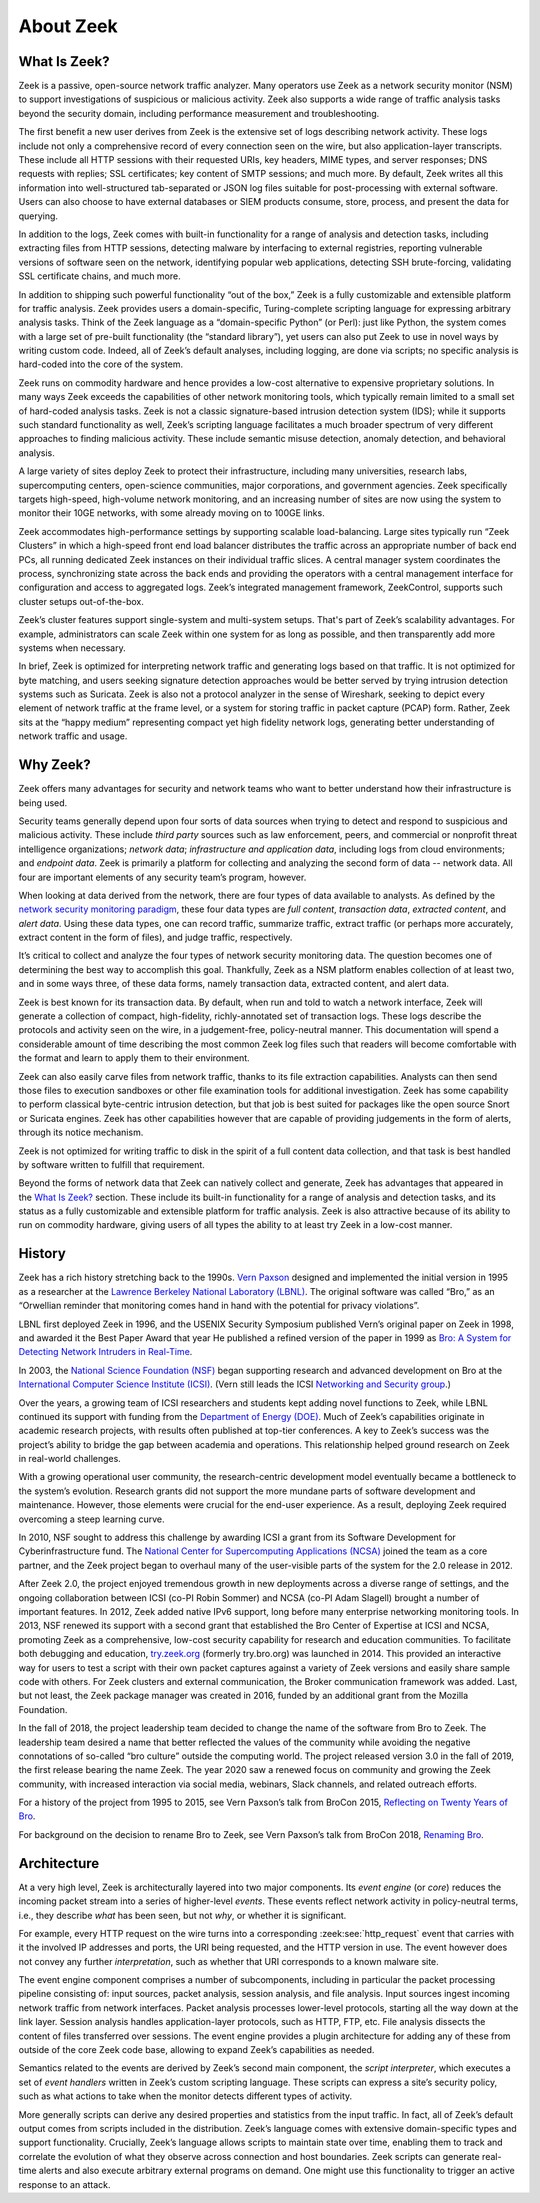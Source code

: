==========
About Zeek
==========

What Is Zeek?
=============

Zeek is a passive, open-source network traffic analyzer. Many operators use
Zeek as a network security monitor (NSM) to support investigations of
suspicious or malicious activity. Zeek also supports a wide range of traffic
analysis tasks beyond the security domain, including performance measurement
and troubleshooting.

The first benefit a new user derives from Zeek is the extensive set of logs
describing network activity. These logs include not only a comprehensive record
of every connection seen on the wire, but also application-layer transcripts.
These include all HTTP sessions with their requested URIs, key headers, MIME
types, and server responses; DNS requests with replies; SSL certificates; key
content of SMTP sessions; and much more. By default, Zeek writes all this
information into well-structured tab-separated or JSON log files suitable for
post-processing with external software. Users can also choose to have external
databases or SIEM products consume, store, process, and present the data for
querying.

In addition to the logs, Zeek comes with built-in functionality for a range of
analysis and detection tasks, including extracting files from HTTP sessions,
detecting malware by interfacing to external registries, reporting vulnerable
versions of software seen on the network, identifying popular web applications,
detecting SSH brute-forcing, validating SSL certificate chains, and much more.

In addition to shipping such powerful functionality “out of the box,” Zeek is a
fully customizable and extensible platform for traffic analysis. Zeek provides
users a domain-specific, Turing-complete scripting language for expressing
arbitrary analysis tasks. Think of the Zeek language as a “domain-specific
Python” (or Perl): just like Python, the system comes with a large set of
pre-built functionality (the “standard library”), yet users can also put Zeek
to use in novel ways by writing custom code. Indeed, all of Zeek’s default
analyses, including logging, are done via scripts; no specific analysis is
hard-coded into the core of the system.

Zeek runs on commodity hardware and hence provides a low-cost alternative to
expensive proprietary solutions. In many ways Zeek exceeds the capabilities of
other network monitoring tools, which typically remain limited to a small set
of hard-coded analysis tasks. Zeek is not a classic signature-based intrusion
detection system (IDS); while it supports such standard functionality as well,
Zeek’s scripting language facilitates a much broader spectrum of very different
approaches to finding malicious activity. These include semantic misuse
detection, anomaly detection, and behavioral analysis.

A large variety of sites deploy Zeek to protect their infrastructure, including
many universities, research labs, supercomputing centers, open-science
communities, major corporations, and government agencies. Zeek specifically
targets high-speed, high-volume network monitoring, and an increasing number of
sites are now using the system to monitor their 10GE networks, with some
already moving on to 100GE links.

Zeek accommodates high-performance settings by supporting scalable
load-balancing. Large sites typically run “Zeek Clusters” in which a high-speed
front end load balancer distributes the traffic across an appropriate number of
back end PCs, all running dedicated Zeek instances on their individual traffic
slices. A central manager system coordinates the process, synchronizing state
across the back ends and providing the operators with a central management
interface for configuration and access to aggregated logs. Zeek’s integrated
management framework, ZeekControl, supports such cluster setups out-of-the-box.

Zeek’s cluster features support single-system and multi-system setups. That's
part of Zeek’s scalability advantages. For example, administrators can scale
Zeek within one system for as long as possible, and then transparently add more
systems when necessary.

In brief, Zeek is optimized for interpreting network traffic and generating
logs based on that traffic. It is not optimized for byte matching, and users
seeking signature detection approaches would be better served by trying
intrusion detection systems such as Suricata. Zeek is also not a protocol
analyzer in the sense of Wireshark, seeking to depict every element of network
traffic at the frame level, or a system for storing traffic in packet capture
(PCAP) form. Rather, Zeek sits at the “happy medium” representing compact yet
high fidelity network logs, generating better understanding of network traffic
and usage.

Why Zeek?
=========

Zeek offers many advantages for security and network teams who want to better
understand how their infrastructure is being used.

Security teams generally depend upon four sorts of data sources when trying to
detect and respond to suspicious and malicious activity. These include *third
party* sources such as law enforcement, peers, and commercial or nonprofit
threat intelligence organizations; *network data*; *infrastructure and
application data*, including logs from cloud environments; and *endpoint data*.
Zeek is primarily a platform for collecting and analyzing the second form of
data -- network data. All four are important elements of any security team’s
program, however.

When looking at data derived from the network, there are four types of data
available to analysts. As defined by the `network security monitoring paradigm
<https://corelight.blog/2019/04/30/do-you-know-your-nsm-data-types/>`_, these
four data types are *full content*, *transaction data*, *extracted content*,
and *alert data*. Using these data types, one can record traffic, summarize
traffic, extract traffic (or perhaps more accurately, extract content
in the form of files), and judge traffic, respectively.

It’s critical to collect and analyze the four types of network security
monitoring data. The question becomes one of determining the best way to
accomplish this goal. Thankfully, Zeek as a NSM platform enables collection of
at least two, and in some ways three, of these data forms, namely transaction
data, extracted content, and alert data.

Zeek is best known for its transaction data. By default, when run and told to
watch a network interface, Zeek will generate a collection of compact,
high-fidelity, richly-annotated set of transaction logs. These logs describe
the protocols and activity seen on the wire, in a judgement-free,
policy-neutral manner. This documentation will spend a considerable amount of
time describing the most common Zeek log files such that readers will become
comfortable with the format and learn to apply them to their environment.

Zeek can also easily carve files from network traffic, thanks to its file
extraction capabilities. Analysts can then send those files to execution
sandboxes or other file examination tools for additional investigation. Zeek
has some capability to perform classical byte-centric intrusion detection, but
that job is best suited for packages like the open source Snort or Suricata
engines. Zeek has other capabilities however that are capable of providing
judgements in the form of alerts, through its notice mechanism.

Zeek is not optimized for writing traffic to disk in the spirit of a full
content data collection, and that task is best handled by software written to
fulfill that requirement.

Beyond the forms of network data that Zeek can natively collect and generate,
Zeek has advantages that appeared in the `What Is Zeek?`_ section. These
include its built-in functionality for a range of analysis and detection
tasks, and its status as a fully customizable and extensible platform for
traffic analysis.  Zeek is also attractive because of its ability to run on
commodity hardware, giving users of all types the ability to at least try Zeek
in a low-cost manner.

History
=======

Zeek has a rich history stretching back to the 1990s. `Vern Paxson
<https://www.icir.org/vern/>`_ designed and implemented the initial version in
1995 as a researcher at the `Lawrence Berkeley National Laboratory (LBNL)
<https://www.lbl.gov/>`_. The original software was called “Bro,” as an
“Orwellian reminder that monitoring comes hand in hand with the potential
for privacy violations”.

LBNL first deployed Zeek in 1996, and the USENIX Security Symposium published
Vern’s original paper on Zeek in 1998, and awarded it the Best Paper Award that
year He published a refined version of the paper in 1999 as `Bro: A System for
Detecting Network Intruders in Real-Time
<https://www.icir.org/vern/papers/bro-CN99.pdf>`_.

In 2003, the `National Science Foundation (NSF) <https://www.nsf.gov/>`_ began
supporting research and advanced development on Bro at the `International
Computer Science Institute (ICSI) <https://www.icsi.berkeley.edu/>`_. (Vern
still leads the ICSI `Networking and Security group <https://www.icir.org/>`_.)

Over the years, a growing team of ICSI researchers and students kept adding
novel functions to Zeek, while LBNL continued its support with funding from the
`Department of Energy (DOE) <https://www.doe.gov/>`_. Much of Zeek’s
capabilities originate in academic research projects, with results often
published at top-tier conferences. A key to Zeek’s success was the project’s
ability to bridge the gap between academia and operations. This relationship
helped ground research on Zeek in real-world challenges.

With a growing operational user community, the research-centric development
model eventually became a bottleneck to the system’s evolution.  Research
grants did not support the more mundane parts of software development and
maintenance. However, those elements were crucial for the end-user experience.
As a result, deploying Zeek required overcoming a steep learning curve.

In 2010, NSF sought to address this challenge by awarding ICSI a grant from its
Software Development for Cyberinfrastructure fund. The `National Center for
Supercomputing Applications (NCSA) <https://www.ncsa.illinois.edu/>`_ joined the
team as a core partner, and the Zeek project began to overhaul many of the
user-visible parts of the system for the 2.0 release in 2012.

After Zeek 2.0, the project enjoyed tremendous growth in new deployments across
a diverse range of settings, and the ongoing collaboration between ICSI (co-PI
Robin Sommer) and NCSA (co-PI Adam Slagell) brought a number of important
features.  In 2012, Zeek added native IPv6 support, long before many enterprise
networking monitoring tools. In 2013, NSF renewed its support with a second
grant that established the Bro Center of Expertise at ICSI and NCSA, promoting
Zeek as a comprehensive, low-cost security capability for research and
education communities. To facilitate both debugging and education,
`try.zeek.org <https://try.zeek.org>`_ (formerly try.bro.org) was launched in
2014.  This provided an interactive way for users to test a script with their
own packet captures against a variety of Zeek versions and easily share
sample code with others.  For Zeek clusters and external communication,
the Broker communication framework was added.  Last, but not least, the
Zeek package manager was created in 2016, funded by an additional grant
from the Mozilla Foundation.

In the fall of 2018, the project leadership team decided to change the name of
the software from Bro to Zeek. The leadership team desired a name that better
reflected the values of the community while avoiding the negative connotations
of so-called “bro culture” outside the computing world. The project released
version 3.0 in the fall of 2019, the first release bearing the name Zeek. The
year 2020 saw a renewed focus on community and growing the Zeek community, with
increased interaction via social media, webinars, Slack channels, and related
outreach efforts.

For a history of the project from 1995 to 2015, see Vern Paxson’s talk from
BroCon 2015, `Reflecting on Twenty Years of Bro
<https://www.youtube.com/watch?v=pb9HlmV0s2A>`_.

For background on the decision to rename Bro to Zeek, see Vern Paxson’s talk
from BroCon 2018, `Renaming Bro
<https://www.youtube.com/watch?v=L88ZYfjPzyk>`_.

Architecture
============

.. image:: /images/architecture.png
   :align: center
   :scale: 75%

At a very high level, Zeek is architecturally layered into two major
components. Its *event engine* (or *core*) reduces the incoming packet stream
into a series of higher-level *events*. These events reflect network activity
in policy-neutral terms, i.e., they describe *what* has been seen, but not
*why*, or whether it is significant.

For example, every HTTP request on the wire turns into a corresponding
:zeek:see:`http_request` event that carries with it the involved IP addresses
and ports, the URI being requested, and the HTTP version in use. The event
however does not convey any further *interpretation*, such as whether that URI
corresponds to a known malware site.

The event engine component comprises a number of subcomponents, including in
particular the packet processing pipeline consisting of: input sources,
packet analysis, session analysis, and file analysis. Input sources ingest
incoming network traffic from network interfaces. Packet analysis processes
lower-level protocols, starting all the way down at the link layer. Session
analysis handles application-layer protocols, such as HTTP, FTP, etc. File
analysis dissects the content of files transferred over sessions. The event
engine provides a plugin architecture for adding any of these from outside
of the core Zeek code base, allowing to expand Zeek’s capabilities as
needed.

Semantics related to the events are derived by Zeek’s second main component,
the *script interpreter*, which executes a set of *event handlers* written in
Zeek’s custom scripting language. These scripts can express a site’s
security policy, such as what actions to take when the monitor detects
different types of activity.

More generally scripts can derive any desired properties and statistics from
the input traffic. In fact, all of Zeek’s default output comes from scripts
included in the distribution. Zeek’s language comes with extensive
domain-specific types and support functionality. Crucially, Zeek’s language
allows scripts to maintain state over time, enabling them to track and
correlate the evolution of what they observe across connection and host
boundaries. Zeek scripts can generate real-time alerts and also execute
arbitrary external programs on demand. One might use this functionality to
trigger an active response to an attack.
